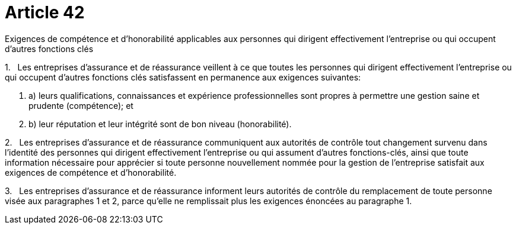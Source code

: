 = Article 42

Exigences de compétence et d'honorabilité applicables aux personnes qui dirigent effectivement l'entreprise ou qui occupent d'autres fonctions clés

1.   Les entreprises d'assurance et de réassurance veillent à ce que toutes les personnes qui dirigent effectivement l'entreprise ou qui occupent d'autres fonctions clés satisfassent en permanence aux exigences suivantes:

. a) leurs qualifications, connaissances et expérience professionnelles sont propres à permettre une gestion saine et prudente (compétence); et

. b) leur réputation et leur intégrité sont de bon niveau (honorabilité).

2.   Les entreprises d'assurance et de réassurance communiquent aux autorités de contrôle tout changement survenu dans l'identité des personnes qui dirigent effectivement l'entreprise ou qui assument d'autres fonctions-clés, ainsi que toute information nécessaire pour apprécier si toute personne nouvellement nommée pour la gestion de l'entreprise satisfait aux exigences de compétence et d'honorabilité.

3.   Les entreprises d'assurance et de réassurance informent leurs autorités de contrôle du remplacement de toute personne visée aux paragraphes 1 et 2, parce qu'elle ne remplissait plus les exigences énoncées au paragraphe 1.